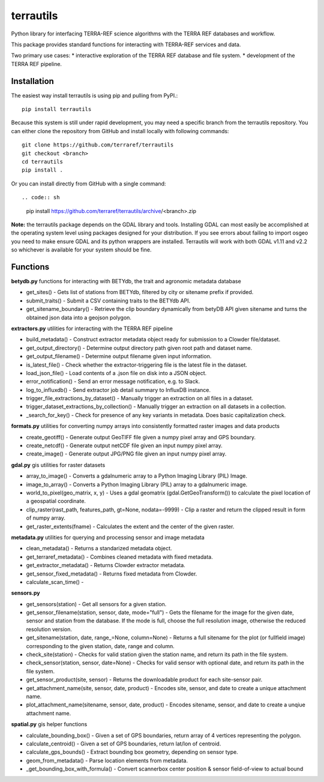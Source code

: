 terrautils
==========

Python library for interfacing TERRA-REF science algorithms with the
TERRA REF databases and workflow.

This package provides standard functions for interacting with TERRA-REF
services and data.

Two primary use cases: \* interactive exploration of the TERRA REF
database and file system. \* development of the TERRA REF pipeline.

Installation
------------

The easiest way install terrautils is using pip and pulling from PyPI.::


    pip install terrautils

Because this system is still under rapid development, you may need a
specific branch from the terrautils repository. You can either clone the
repository from GitHub and install locally with following commands::

    git clone https://github.com/terraref/terrautils
    git checkout <branch>
    cd terrautils
    pip install .

Or you can install directly from GitHub with a single command::

.. code:: sh

    pip install https://github.com/terraref/terrautils/archive/<branch>.zip

**Note:** the terrautils package depends on the GDAL library and tools.
Installing GDAL can most easily be accomplished at the operating system
level using packages designed for your distribution. If you see errors
about failing to import osgeo you need to make ensure GDAL and its
python wrappers are installed. Terrautils will work with both GDAL v1.11
and v2.2 so whichever is available for your system should be fine.

Functions
---------

**betydb.py** functions for interacting with BETYdb, the trait and
agronomic metadata database

-  get_sites() - Gets list of stations from BETYdb, filtered by city or
   sitename prefix if provided.
-  submit_traits() - Submit a CSV containing traits to the BETYdb API.
-  get_sitename_boundary() - Retrieve the clip boundary dynamically from
   betyDB API given sitename and turns the obtained json data into a
   geojson polygon.

**extractors.py** utilities for interacting with the TERRA REF pipeline

-  build_metadata() - Construct extractor metadata object ready for
   submission to a Clowder file/dataset.
-  get_output_directory() - Determine output directory path given root
   path and dataset name.
-  get_output_filename() - Determine output filename given input
   information.
-  is_latest_file() - Check whether the extractor-triggering file is the
   latest file in the dataset.
-  load_json_file() - Load contents of a .json file on disk into a JSON
   object.
-  error_notification() - Send an error message notification, e.g. to
   Slack.
-  log_to_influxdb() - Send extractor job detail summary to InfluxDB
   instance.
-  trigger_file_extractions_by_dataset() - Manually trigger an
   extraction on all files in a dataset.
-  trigger_dataset_extractions_by_collection() - Manually trigger an
   extraction on all datasets in a collection.
-  _search_for_key() - Check for presence of any key variants in
   metadata. Does basic capitalization check.
   
**formats.py** utilities for converting numpy arrays into consistently formatted raster images and data products

-  create_geotiff() - Generate output GeoTIFF file given a numpy pixel
   array and GPS boundary.
-  create_netcdf() - Generate output netCDF file given an input numpy
   pixel array.
-  create_image() - Generate output JPG/PNG file given an input numpy
   pixel array.

**gdal.py** gis utilities for raster datasets

-  array_to_image() - Converts a gdalnumeric array to a Python Imaging
   Library (PIL) Image.
-  image_to_array() - Converts a Python Imaging Library (PIL) array to a
   gdalnumeric image.
-  world_to_pixel(geo_matrix, x, y) - Uses a gdal geomatrix
   (gdal.GetGeoTransform()) to calculate the pixel location of a
   geospatial coordinate.
-  clip_raster(rast_path, features_path, gt=None, nodata=-9999) - Clip a
   raster and return the clipped result in form of numpy array.
-  get_raster_extents(fname) - Calculates the extent and the center of
   the given raster.

**metadata.py** utilities for querying and processing sensor and image
metadata

-  clean_metadata() - Returns a standarized metadata object.
-  get_terraref_metadata() - Combines cleaned metadata with fixed
   metadata.
-  get_extractor_metadata() - Returns Clowder extractor metadata.
-  get_sensor_fixed_metadata() - Returns fixed metadata from Clowder.
-  calculate_scan_time() -

**sensors.py**

-  get_sensors(station) - Get all sensors for a given station.
-  get_sensor_filename(station, sensor, date, mode="full") - Gets the
   filename for the image for the given date, sensor and station from
   the database. If the mode is full, choose the full resolution image,
   otherwise the reduced resolution version.
-  get_sitename(station, date, range_=None, column=None) - Returns a
   full sitename for the plot (or fullfield image) corresponding to the
   given station, date, range and column.
-  check_site(station) - Checks for valid station given the station
   name, and return its path in the file system.
-  check_sensor(station, sensor, date=None) - Checks for valid sensor
   with optional date, and return its path in the file system.
-  get_sensor_product(site, sensor) - Returns the downloadable product
   for each site-sensor pair.
-  get_attachment_name(site, sensor, date, product) - Encodes site,
   sensor, and date to create a unique attachment name.
-  plot_attachment_name(sitename, sensor, date, product) - Encodes
   sitename, sensor, and date to create a unqiue attachment name.

**spatial.py** gis helper functions

-  calculate_bounding_box() - Given a set of GPS boundaries, return
   array of 4 vertices representing the polygon.
-  calculate_centroid() - Given a set of GPS boundaries, return lat/lon
   of centroid.
-  calculate_gps_bounds() - Extract bounding box geometry, depending on
   sensor type.
-  geom_from_metadata() - Parse location elements from metadata.
-  _get_bounding_box_with_formula() - Convert scannerbox center
   position & sensor field-of-view to actual bound
